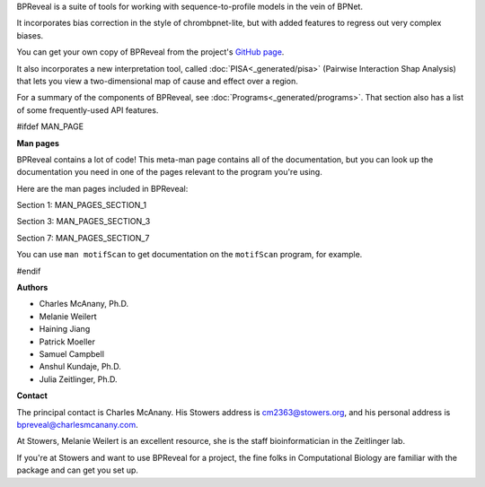 BPReveal is a suite of tools for working with sequence-to-profile models in the vein of
BPNet.

It incorporates bias correction in the style of chrombpnet-lite, but with added features
to regress out very complex biases.

You can get your own copy of BPReveal from the project's
`GitHub page <https://github.com/mmtrebuchet/bpreveal>`_.

It also incorporates a new interpretation tool, called :doc:`PISA<_generated/pisa>`
(Pairwise Interaction Shap Analysis) that lets you view a two-dimensional map of cause
and effect over a region.

For a summary of the components of BPReveal, see :doc:`Programs<_generated/programs>`.
That section also has a list of some frequently-used API features.

#ifdef MAN_PAGE

**Man pages**

BPReveal contains a lot of code! This meta-man page contains
all of the documentation, but you can look up the documentation you
need in one of the pages relevant to the program you're using.

Here are the man pages included in BPReveal:

Section 1: MAN_PAGES_SECTION_1

Section 3: MAN_PAGES_SECTION_3

Section 7: MAN_PAGES_SECTION_7

You can use ``man motifScan`` to get documentation on the ``motifScan``
program, for example.

#endif


**Authors**

* Charles McAnany, Ph.D.
* Melanie Weilert
* Haining Jiang
* Patrick Moeller
* Samuel Campbell
* Anshul Kundaje, Ph.D.
* Julia Zeitlinger, Ph.D.


**Contact**

The principal contact is Charles McAnany. His Stowers address is cm2363@stowers.org, and
his personal address is bpreveal@charlesmcanany.com.

At Stowers, Melanie Weilert is an excellent resource, she is the staff bioinformatician
in the Zeitlinger lab.

If you're at Stowers and want to use BPReveal for a project, the fine folks in
Computational Biology are familiar with the package and can get you set up.


..
    Copyright 2022, 2023, 2024 Charles McAnany. This file is part of BPReveal. BPReveal is free software: You can redistribute it and/or modify it under the terms of the GNU General Public License as published by the Free Software Foundation, either version 2 of the License, or (at your option) any later version. BPReveal is distributed in the hope that it will be useful, but WITHOUT ANY WARRANTY; without even the implied warranty of MERCHANTABILITY or FITNESS FOR A PARTICULAR PURPOSE. See the GNU General Public License for more details. You should have received a copy of the GNU General Public License along with BPReveal. If not, see <https://www.gnu.org/licenses/>.
